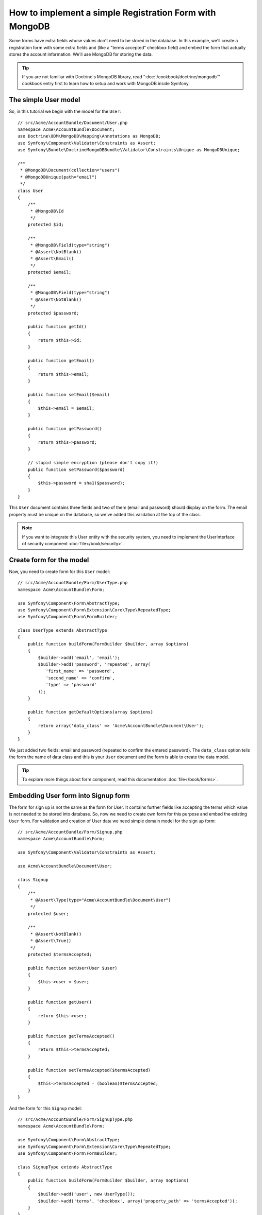 How to implement a simple Registration Form with MongoDB
========================================================

Some forms have extra fields whose values don't need to be stored in the
database. In this example, we'll create a registration form with some extra
fields and (like a "terms accepted" checkbox field) and embed the form that
actually stores the account information. We'll use MongoDB for storing the data. 

.. tip::

    If you are not familiar with Doctrine's MongoDB library, read
    ":doc:`/cookbook/doctrine/mongodb`" cookbook entry first to learn 
    how to setup and work with MongoDB inside Symfony.

The simple User model
---------------------

So, in this tutorial we begin with the model for the ``User``::

    // src/Acme/AccountBundle/Document/User.php
    namespace Acme\AccountBundle\Document;
    use Doctrine\ODM\MongoDB\Mapping\Annotations as MongoDB;
    use Symfony\Component\Validator\Constraints as Assert;
    use Symfony\Bundle\DoctrineMongoDBBundle\Validator\Constraints\Unique as MongoDBUnique;

    /**
     * @MongoDB\Document(collection="users")
     * @MongoDBUnique(path="email")
     */
    class User
    {
        /**
         * @MongoDB\Id
         */
        protected $id;

        /**
         * @MongoDB\Field(type="string")
         * @Assert\NotBlank()
         * @Assert\Email()
         */
        protected $email; 
    
        /**
         * @MongoDB\Field(type="string")
         * @Assert\NotBlank()
         */
        protected $password; 
    
        public function getId()
        {
            return $this->id; 
        }
    
        public function getEmail()
        {
            return $this->email; 
        }
    
        public function setEmail($email)
        {
            $this->email = $email; 
        }
    
        public function getPassword()
        {
            return $this->password; 
        }
    
        // stupid simple encryption (please don't copy it!)
        public function setPassword($password)
        {
            $this->password = sha1($password); 
        }
    }

This ``User`` document contains three fields and two of them (email and
password) should display on the form. The email property must be unique 
on the database, so we've added this validation at the top of the class. 

.. note::

    If you want to integrate this User entity with the security system, 
    you need to implement the UserInterface of security component 
    :doc:`file</book/security>`.

Create form for the model
-------------------------

Now, you need to create form for this ``User`` model::

    // src/Acme/AccountBundle/Form/UserType.php
    namespace Acme\AccountBundle\Form; 

    use Symfony\Component\Form\AbstractType;
    use Symfony\Component\Form\Extension\Core\Type\RepeatedType; 
    use Symfony\Component\Form\FormBuilder; 

    class UserType extends AbstractType
    {
        public function buildForm(FormBuilder $builder, array $options)
        {
            $builder->add('email', 'email'); 
            $builder->add('password', 'repeated', array(
               'first_name' => 'password', 
               'second_name' => 'confirm', 
               'type' => 'password'
            ));        
        }
    
        public function getDefaultOptions(array $options)
        {
            return array('data_class' => 'Acme\AccountBundle\Document\User');
        }
    }

We just added two fields: email and password (repeated to confirm the entered 
password). The ``data_class`` option tells the form the name of data class and 
this is your ``User`` document and the form is able to create the data model. 

.. tip::

    To explore more things about form component, 
    read this documentation :doc:`file</book/forms>`. 

Embedding User form into Signup form
------------------------------------

The form for sign up is not the same as the form for User. 
It contains further fields like accepting the terms which value is not needed 
to be stored into database. So, now we need to create own form for this purpose 
and embed the existing ``User`` form. For validation and creation of User 
data we need simple domain model for the sign up form::

    // src/Acme/AccountBundle/Form/Signup.php
    namespace Acme\AccountBundle\Form;

    use Symfony\Component\Validator\Constraints as Assert;

    use Acme\AccountBundle\Document\User;

    class Signup
    {    
        /**
         * @Assert\Type(type="Acme\AccountBundle\Document\User")
         */
        protected $user; 
    
        /**
         * @Assert\NotBlank()
         * @Assert\True()
         */
        protected $termsAccepted;
    
        public function setUser(User $user)
        {
            $this->user = $user; 
        }
    
        public function getUser()
        {
            return $this->user; 
        }
    
        public function getTermsAccepted()
        {
            return $this->termsAccepted;
        }
    
        public function setTermsAccepted($termsAccepted)
        {
            $this->termsAccepted = (boolean)$termsAccepted; 
        }
    }

And the form for this ``Signup`` model::

    // src/Acme/AccountBundle/Form/SignupType.php
    namespace Acme\AccountBundle\Form; 

    use Symfony\Component\Form\AbstractType;
    use Symfony\Component\Form\Extension\Core\Type\RepeatedType; 
    use Symfony\Component\Form\FormBuilder; 

    class SignupType extends AbstractType
    {
        public function buildForm(FormBuilder $builder, array $options)
        {
            $builder->add('user', new UserType());
            $builder->add('terms', 'checkbox', array('property_path' => 'termsAccepted'));
        }
    }

We added two fields into the form. You don't need to use special method 
for embedding form. A form is a field, too - so you can add this like the fields, 
with the expectation that you need to instance the class ``UserType``.

Handling the Form Submission
----------------------------

Now we need controller to handle the form actions, first we create 
simple controller for displaying the sign up form::

    namespace Acme\AccountBundle\Controller;

    use Symfony\Bundle\FrameworkBundle\Controller\Controller;
    use Symfony\Component\HttpFoundation\Response; 

    use Acme\AccountBundle\Form; 

    class AccountController extends Controller
    {
        public function signupAction()
        {
            $form = $this->createForm(new Form\SignupType(), new Form\Signup());
        
            return $this->render('AcmeAccountBundle:Account:signup.html.twig', array('form' => $form->createView()));
        }
    }

and it's template:: 

    <form action="{{ path('create')}}" method="post" {{ form_enctype(form) }}>
        {{ form_widget(form) }}

        <input type="submit" />
    </form>        

At least we need the controller which handles the form submission. 
This performs the validation and saves the data into the database::

    public function createAction()
    {
        $dm = $this->get('doctrine.odm.mongodb.default_document_manager');
    
        $form = $this->createForm(new Form\SignupType(), new Form\Signup());
    
        $form->bindRequest($this->get('request')); 
    
        if ($form->isValid()) {
            $signup = $form->getData();
        
            $dm->persist($signup->getUser()); 
            $dm->flush();
        
            return $this->redirect($this->generateUrl('welcome', array('id' => $signup->getUser()->getId())));
        }
    
        return $this->render('AcmeAccountBundle:Account:signup.html.twig', array('form' => $form->createView()));
    }
